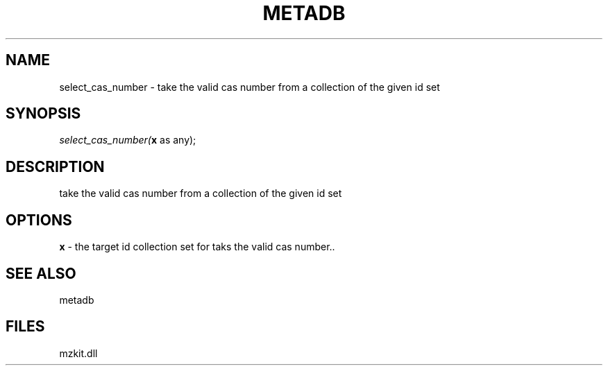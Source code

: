 .\" man page create by R# package system.
.TH METADB 1 2000-Jan "select_cas_number" "select_cas_number"
.SH NAME
select_cas_number \- take the valid cas number from a collection of the given id set
.SH SYNOPSIS
\fIselect_cas_number(\fBx\fR as any);\fR
.SH DESCRIPTION
.PP
take the valid cas number from a collection of the given id set
.PP
.SH OPTIONS
.PP
\fBx\fB \fR\- the target id collection set for taks the valid cas number.. 
.PP
.SH SEE ALSO
metadb
.SH FILES
.PP
mzkit.dll
.PP
